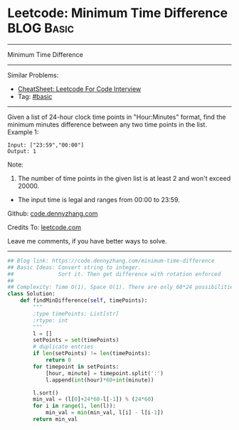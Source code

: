 * Leetcode: Minimum Time Difference                              :BLOG:Basic:
#+STARTUP: showeverything
#+OPTIONS: toc:nil \n:t ^:nil creator:nil d:nil
:PROPERTIES:
:type:     misc
:END:
---------------------------------------------------------------------
Minimum Time Difference
---------------------------------------------------------------------
#+BEGIN_HTML
<a href="https://github.com/dennyzhang/code.dennyzhang.com/tree/master/problems/minimum-time-difference"><img align="right" width="200" height="183" src="https://www.dennyzhang.com/wp-content/uploads/denny/watermark/github.png" /></a>
#+END_HTML
Similar Problems:
- [[https://cheatsheet.dennyzhang.com/cheatsheet-leetcode-A4][CheatSheet: Leetcode For Code Interview]]
- Tag: [[https://code.dennyzhang.com/category/basic][#basic]]
---------------------------------------------------------------------
Given a list of 24-hour clock time points in "Hour:Minutes" format, find the minimum minutes difference between any two time points in the list.
Example 1:
#+BEGIN_EXAMPLE
Input: ["23:59","00:00"]
Output: 1
#+END_EXAMPLE

Note:
1. The number of time points in the given list is at least 2 and won't exceed 20000.
- The input time is legal and ranges from 00:00 to 23:59.

Github: [[https://github.com/dennyzhang/code.dennyzhang.com/tree/master/problems/minimum-time-difference][code.dennyzhang.com]]

Credits To: [[https://leetcode.com/problems/minimum-time-difference/description/][leetcode.com]]

Leave me comments, if you have better ways to solve.
---------------------------------------------------------------------

#+BEGIN_SRC python
## Blog link: https://code.dennyzhang.com/minimum-time-difference
## Basic Ideas: Convert string to integer. 
##              Sort it. Then get difference with rotation enforced
##
## Complexity: Time O(1), Space O(1). There are only 60*24 possibilities.
class Solution:
    def findMinDifference(self, timePoints):
        """
        :type timePoints: List[str]
        :rtype: int
        """
        l = []
        setPoints = set(timePoints)
        # duplicate entries
        if len(setPoints) != len(timePoints):
            return 0
        for timepoint in setPoints:
            [hour, minute] = timepoint.split(':')
            l.append(int(hour)*60+int(minute))

        l.sort()
        min_val = (l[0]+24*60-l[-1]) % (24*60)
        for i in range(1, len(l)):
            min_val = min(min_val, l[i] - l[i-1])
        return min_val
#+END_SRC

#+BEGIN_HTML
<div style="overflow: hidden;">
<div style="float: left; padding: 5px"> <a href="https://www.linkedin.com/in/dennyzhang001"><img src="https://www.dennyzhang.com/wp-content/uploads/sns/linkedin.png" alt="linkedin" /></a></div>
<div style="float: left; padding: 5px"><a href="https://github.com/dennyzhang"><img src="https://www.dennyzhang.com/wp-content/uploads/sns/github.png" alt="github" /></a></div>
<div style="float: left; padding: 5px"><a href="https://www.dennyzhang.com/slack" target="_blank" rel="nofollow"><img src="https://www.dennyzhang.com/wp-content/uploads/sns/slack.png" alt="slack"/></a></div>
</div>
#+END_HTML
